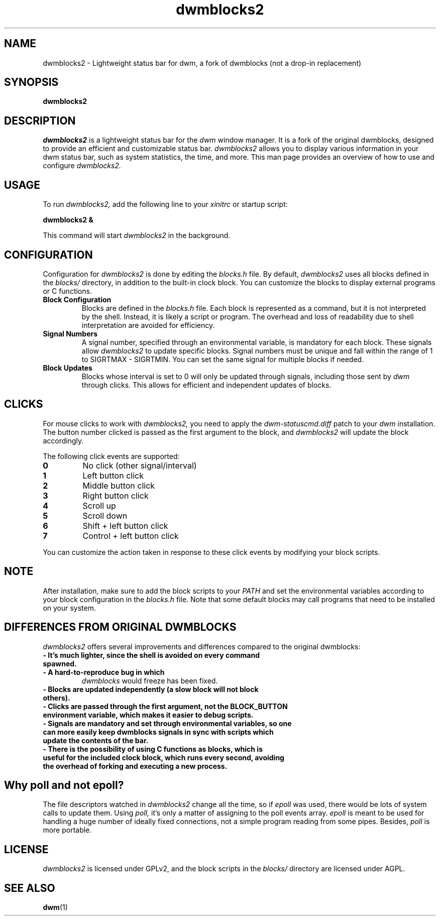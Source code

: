 .TH dwmblocks2 1 "2023"
.SH NAME
dwmblocks2 \- Lightweight status bar for dwm, a fork of dwmblocks (not a drop-in replacement)

.SH SYNOPSIS
.B dwmblocks2

.SH DESCRIPTION
.I dwmblocks2
is a lightweight status bar for the
.I dwm
window manager. It is a fork of the original dwmblocks, designed to provide an efficient and customizable status bar. 
.I dwmblocks2
allows you to display various information in your dwm status bar, such as system statistics, the time, and more. This man page provides an overview of how to use and configure 
.I dwmblocks2.

.SH USAGE
To run
.I dwmblocks2,
add the following line to your
.I xinitrc
or startup script:
.PP
.B dwmblocks2 &
.PP
This command will start
.I dwmblocks2
in the background.

.SH CONFIGURATION
Configuration for
.I dwmblocks2
is done by editing the
.I blocks.h
file. By default,
.I dwmblocks2
uses all blocks defined in the
.I blocks/
directory, in addition to the built-in clock block. You can customize the blocks to display external programs or C functions.

.TP
.B Block Configuration
Blocks are defined in the
.I blocks.h
file. Each block is represented as a command, but it is not interpreted by the shell. Instead, it is likely a script or program. The overhead and loss of readability due to shell interpretation are avoided for efficiency.

.TP
.B Signal Numbers
A signal number, specified through an environmental variable, is mandatory for each block. These signals allow
.I dwmblocks2
to update specific blocks. Signal numbers must be unique and fall within the range of 1 to SIGRTMAX - SIGRTMIN. You can set the same signal for multiple blocks if needed.

.TP
.B Block Updates
Blocks whose interval is set to 0 will only be updated through signals, including those sent by
.I dwm
through clicks. This allows for efficient and independent updates of blocks.

.SH CLICKS
For mouse clicks to work with
.I dwmblocks2,
you need to apply the
.I dwm-statuscmd.diff
patch to your
.I dwm
installation. The button number clicked is passed as the first argument to the block, and
.I dwmblocks2
will update the block accordingly.

.PP
The following click events are supported:
.TP
.B 0
No click (other signal/interval)
.TP
.B 1
Left button click
.TP
.B 2
Middle button click
.TP
.B 3
Right button click
.TP
.B 4
Scroll up
.TP
.B 5
Scroll down
.TP
.B 6
Shift + left button click
.TP
.B 7
Control + left button click
.PP
You can customize the action taken in response to these click events by modifying your block scripts.

.SH NOTE
After installation, make sure to add the block scripts to your
.I PATH
and set the environmental variables according to your block configuration in the
.I blocks.h
file. Note that some default blocks may call programs that need to be installed on your system.

.SH DIFFERENCES FROM ORIGINAL DWMBLOCKS
.I dwmblocks2
offers several improvements and differences compared to the original dwmblocks:

.TP
.B \- It's much lighter, since the shell is avoided on every command spawned.
.TP
.B \- A hard-to-reproduce bug in which
.I dwmblocks
would freeze has been fixed.
.TP
.B \- Blocks are updated independently (a slow block will not block others).
.TP
.B \- Clicks are passed through the first argument, not the BLOCK_BUTTON environment variable, which makes it easier to debug scripts.
.TP
.B \- Signals are mandatory and set through environmental variables, so one can more easily keep dwmblocks signals in sync with scripts which update the contents of the bar.
.TP
.B \- There is the possibility of using C functions as blocks, which is useful for the included clock block, which runs every second, avoiding the overhead of forking and executing a new process.

.SH Why poll and not epoll?
The file descriptors watched in
.I dwmblocks2
change all the time, so if
.I epoll
was used, there would be lots of system calls to update them. Using
.I poll,
it's only a matter of assigning to the poll events array.
.I epoll
is meant to be used for handling a huge number of ideally fixed connections, not a simple program reading from some pipes. Besides,
.I poll
is more portable.

.SH LICENSE
.I dwmblocks2
is licensed under GPLv2, and the block scripts in the
.I blocks/
directory are licensed under AGPL.

.SH SEE ALSO
.BR dwm (1)
